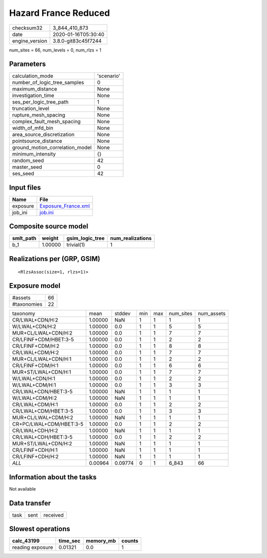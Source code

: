 Hazard France Reduced
=====================

============== ===================
checksum32     3_844_410_873      
date           2020-01-16T05:30:40
engine_version 3.8.0-git83c45f7244
============== ===================

num_sites = 66, num_levels = 0, num_rlzs = 1

Parameters
----------
=============================== ==========
calculation_mode                'scenario'
number_of_logic_tree_samples    0         
maximum_distance                None      
investigation_time              None      
ses_per_logic_tree_path         1         
truncation_level                None      
rupture_mesh_spacing            None      
complex_fault_mesh_spacing      None      
width_of_mfd_bin                None      
area_source_discretization      None      
pointsource_distance            None      
ground_motion_correlation_model None      
minimum_intensity               {}        
random_seed                     42        
master_seed                     0         
ses_seed                        42        
=============================== ==========

Input files
-----------
======== ============================================
Name     File                                        
======== ============================================
exposure `Exposure_France.xml <Exposure_France.xml>`_
job_ini  `job.ini <job.ini>`_                        
======== ============================================

Composite source model
----------------------
========= ======= =============== ================
smlt_path weight  gsim_logic_tree num_realizations
========= ======= =============== ================
b_1       1.00000 trivial(1)      1               
========= ======= =============== ================

Realizations per (GRP, GSIM)
----------------------------

::

  <RlzsAssoc(size=1, rlzs=1)>

Exposure model
--------------
=========== ==
#assets     66
#taxonomies 22
=========== ==

======================= ======= ======= === === ========= ==========
taxonomy                mean    stddev  min max num_sites num_assets
CR/LWAL+CDN/H:2         1.00000 NaN     1   1   1         1         
W/LWAL+CDN/H:2          1.00000 0.0     1   1   5         5         
MUR+CL/LWAL+CDN/H:2     1.00000 0.0     1   1   7         7         
CR/LFINF+CDM/HBET:3-5   1.00000 0.0     1   1   2         2         
CR/LFINF+CDM/H:2        1.00000 0.0     1   1   8         8         
CR/LWAL+CDM/H:2         1.00000 0.0     1   1   7         7         
MUR+CL/LWAL+CDN/H:1     1.00000 0.0     1   1   2         2         
CR/LFINF+CDM/H:1        1.00000 0.0     1   1   6         6         
MUR+ST/LWAL+CDN/H:1     1.00000 0.0     1   1   7         7         
W/LWAL+CDN/H:1          1.00000 0.0     1   1   2         2         
W/LWAL+CDM/H:1          1.00000 0.0     1   1   3         3         
CR/LWAL+CDN/HBET:3-5    1.00000 NaN     1   1   1         1         
W/LWAL+CDM/H:2          1.00000 NaN     1   1   1         1         
CR/LWAL+CDM/H:1         1.00000 0.0     1   1   2         2         
CR/LWAL+CDM/HBET:3-5    1.00000 0.0     1   1   3         3         
MUR+CL/LWAL+CDM/H:2     1.00000 NaN     1   1   1         1         
CR+PC/LWAL+CDM/HBET:3-5 1.00000 0.0     1   1   2         2         
CR/LWAL+CDH/H:2         1.00000 NaN     1   1   1         1         
CR/LWAL+CDH/HBET:3-5    1.00000 0.0     1   1   2         2         
MUR+ST/LWAL+CDN/H:2     1.00000 NaN     1   1   1         1         
CR/LFINF+CDH/H:1        1.00000 NaN     1   1   1         1         
CR/LFINF+CDH/H:2        1.00000 NaN     1   1   1         1         
*ALL*                   0.00964 0.09774 0   1   6_843     66        
======================= ======= ======= === === ========= ==========

Information about the tasks
---------------------------
Not available

Data transfer
-------------
==== ==== ========
task sent received
==== ==== ========

Slowest operations
------------------
================ ======== ========= ======
calc_43199       time_sec memory_mb counts
================ ======== ========= ======
reading exposure 0.01321  0.0       1     
================ ======== ========= ======